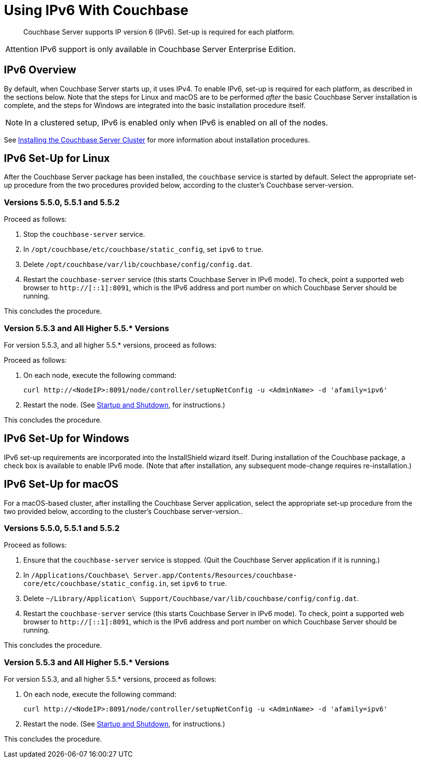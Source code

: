 = Using IPv6 With Couchbase

[abstract]
Couchbase Server supports IP version 6 (IPv6).
Set-up is required for each platform.

[caption=Attention]
IMPORTANT: IPv6 support is only available in Couchbase Server Enterprise Edition.

[#ipv6-overview]
== IPv6 Overview

By default, when Couchbase Server starts up, it uses IPv4.
To enable IPv6, set-up is required for each platform, as described in the sections below.
Note that the steps for Linux and macOS are to be performed _after_ the basic Couchbase Server installation is complete, and the steps for Windows are integrated into the basic installation procedure itself.

NOTE: In a clustered setup, IPv6 is enabled only when IPv6 is enabled on all of the nodes.

See xref:install-intro.adoc[Installing the Couchbase Server Cluster] for more information about installation procedures.

[#linux-ipv6-setup]
== IPv6 Set-Up for Linux

After the Couchbase Server package has been installed, the `couchbase` service is started by default.
Select the appropriate set-up procedure from the two procedures provided below, according to the cluster's Couchbase server-version.

=== Versions 5.5.0, 5.5.1 and 5.5.2

Proceed as follows:

. Stop the `couchbase-server` service.
. In `/opt/couchbase/etc/couchbase/static_config`, set `ipv6` to `true`.
. Delete `/opt/couchbase/var/lib/couchbase/config/config.dat`.
. Restart the `couchbase-server` service (this starts Couchbase Server in IPv6 mode).
To check, point a supported web browser to  `http://[::1]:8091`, which is the IPv6 address and port number on which Couchbase Server should be running.

This concludes the procedure.

=== Version 5.5.3 and All Higher 5.5.* Versions

For version 5.5.3, and all higher 5.5.* versions, proceed as follows:

Proceed as follows:

. On each node, execute the following command:
+
----
curl http://<NodeIP>:8091/node/controller/setupNetConfig -u <AdminName> -d 'afamily=ipv6'
----

. Restart the node.
(See xref:install:startup-shutdown.html[Startup and Shutdown], for instructions.)

This concludes the procedure.


[#windows-ipv6-setup]
== IPv6 Set-Up for Windows

IPv6 set-up requirements are incorporated into the InstallShield wizard itself.
During installation of the Couchbase package, a check box is available to enable IPv6 mode.
(Note that after installation, any subsequent mode-change requires re-installation.)

[#macos-ipv6-setup]
== IPv6 Set-Up for macOS

For a macOS-based cluster, after installing the Couchbase Server application, select the appropriate set-up procedure from the two provided below, according to the cluster's Couchbase server-version..

=== Versions 5.5.0, 5.5.1 and 5.5.2

Proceed as follows:

. Ensure that the `couchbase-server` service is stopped.
(Quit the Couchbase Server application if it is running.)
. In `/Applications/Couchbase\ Server.app/Contents/Resources/couchbase-core/etc/couchbase/static_config.in`, set `ipv6` to `true`.
. Delete `~/Library/Application\ Support/Couchbase/var/lib/couchbase/config/config.dat`.
. Restart the `couchbase-server` service (this starts Couchbase Server in IPv6 mode).
To check, point a supported web browser to  `http://[::1]:8091`, which is the IPv6 address and port number on which Couchbase Server should be running.

This concludes the procedure.

=== Version 5.5.3 and All Higher 5.5.* Versions

For version 5.5.3, and all higher 5.5.* versions, proceed as follows:

. On each node, execute the following command:
+
----
curl http://<NodeIP>:8091/node/controller/setupNetConfig -u <AdminName> -d 'afamily=ipv6'
----

. Restart the node.
(See xref:install:startup-shutdown.html[Startup and Shutdown], for instructions.)

This concludes the procedure.
